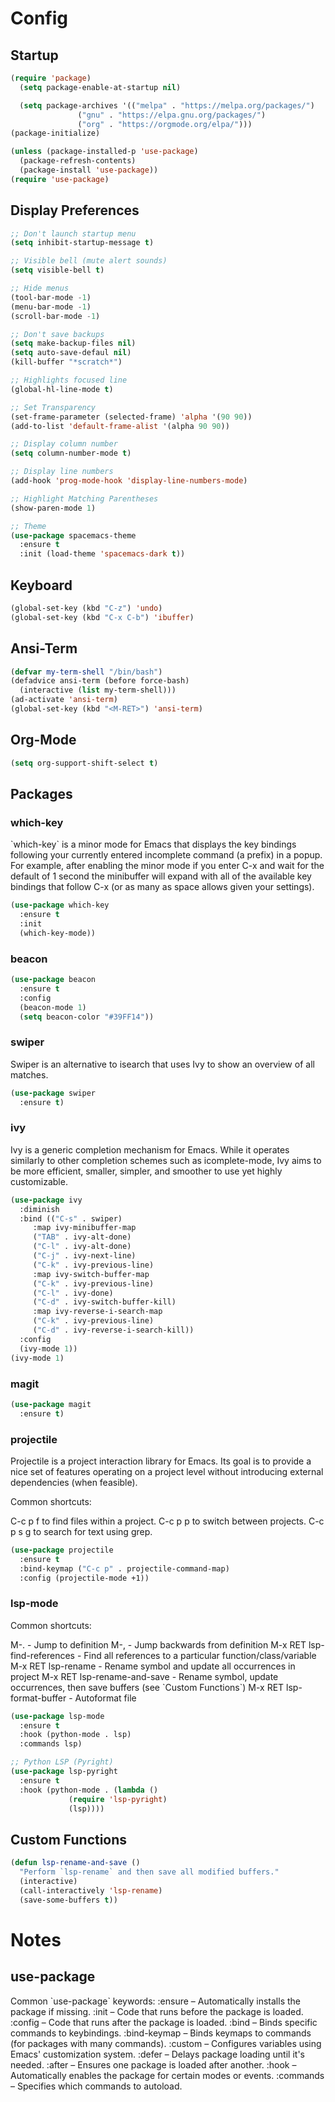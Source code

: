 * Config
** Startup
#+BEGIN_SRC emacs-lisp
  (require 'package)
    (setq package-enable-at-startup nil)

    (setq package-archives '(("melpa" . "https://melpa.org/packages/")
			     ("gnu" . "https://elpa.gnu.org/packages/")
			     ("org" . "https://orgmode.org/elpa/")))
  (package-initialize)

  (unless (package-installed-p 'use-package)
    (package-refresh-contents)
    (package-install 'use-package))
  (require 'use-package)
#+END_SRC

** Display Preferences
#+BEGIN_SRC emacs-lisp
  ;; Don't launch startup menu
  (setq inhibit-startup-message t)

  ;; Visible bell (mute alert sounds)
  (setq visible-bell t)
  
  ;; Hide menus
  (tool-bar-mode -1)
  (menu-bar-mode -1)
  (scroll-bar-mode -1)

  ;; Don't save backups
  (setq make-backup-files nil)
  (setq auto-save-defaul nil)
  (kill-buffer "*scratch*")

  ;; Highlights focused line
  (global-hl-line-mode t)

  ;; Set Transparency
  (set-frame-parameter (selected-frame) 'alpha '(90 90))
  (add-to-list 'default-frame-alist '(alpha 90 90))

  ;; Display column number
  (setq column-number-mode t)

  ;; Display line numbers
  (add-hook 'prog-mode-hook 'display-line-numbers-mode)

  ;; Highlight Matching Parentheses
  (show-paren-mode 1)

  ;; Theme
  (use-package spacemacs-theme
    :ensure t
    :init (load-theme 'spacemacs-dark t))

#+END_SRC

** Keyboard
#+BEGIN_SRC emacs-lisp
  (global-set-key (kbd "C-z") 'undo)
  (global-set-key (kbd "C-x C-b") 'ibuffer)
  #+END_SRC
** Ansi-Term
 #+BEGIN_SRC emacs-lisp
   (defvar my-term-shell "/bin/bash")
   (defadvice ansi-term (before force-bash)
     (interactive (list my-term-shell)))
   (ad-activate 'ansi-term)
   (global-set-key (kbd "<M-RET>") 'ansi-term)  
#+END_SRC

** Org-Mode
#+BEGIN_SRC emacs-lisp
  (setq org-support-shift-select t)
#+END_SRC
** Packages
*** which-key

`which-key` is a minor mode for Emacs that displays the key bindings following
your currently entered incomplete command (a prefix) in a popup. For example,
after enabling the minor mode if you enter C-x and wait for the default of 1
second the minibuffer will expand with all of the available key bindings that
follow C-x (or as many as space allows given your settings).

#+BEGIN_SRC emacs-lisp
  (use-package which-key
    :ensure t
    :init
    (which-key-mode))  
#+END_SRC

*** beacon
#+BEGIN_SRC emacs-lisp
  (use-package beacon
    :ensure t     
    :config
    (beacon-mode 1)
    (setq beacon-color "#39FF14"))
#+END_SRC
*** swiper

Swiper is an alternative to isearch that uses Ivy to show an overview of all matches.

#+BEGIN_SRC emacs-lisp
  (use-package swiper
    :ensure t)
#+END_SRC

*** ivy

Ivy is a generic completion mechanism for Emacs. While it operates similarly to
other completion schemes such as icomplete-mode, Ivy aims to be more efficient,
smaller, simpler, and smoother to use yet highly customizable.

#+BEGIN_SRC emacs-lisp
  (use-package ivy
    :diminish
    :bind (("C-s" . swiper)
	   :map ivy-minibuffer-map
	   ("TAB" . ivy-alt-done)
	   ("C-l" . ivy-alt-done)
	   ("C-j" . ivy-next-line)
	   ("C-k" . ivy-previous-line)
	   :map ivy-switch-buffer-map
	   ("C-k" . ivy-previous-line)
	   ("C-l" . ivy-done)
	   ("C-d" . ivy-switch-buffer-kill)
	   :map ivy-reverse-i-search-map
	   ("C-k" . ivy-previous-line)
	   ("C-d" . ivy-reverse-i-search-kill))
    :config
    (ivy-mode 1))
  (ivy-mode 1)
#+END_SRC

*** magit

#+BEGIN_SRC emacs-lisp
  (use-package magit
    :ensure t)
#+END_SRC

*** projectile

Projectile is a project interaction library for Emacs. Its goal is to provide a
nice set of features operating on a project level without introducing external
dependencies (when feasible).

Common shortcuts:

C-c p f to find files within a project.
C-c p p to switch between projects.
C-c p s g to search for text using grep.

#+BEGIN_SRC emacs-lisp
  (use-package projectile
    :ensure t
    :bind-keymap ("C-c p" . projectile-command-map)
    :config (projectile-mode +1))
#+END_SRC
*** lsp-mode

Common shortcuts:

M-.                                - Jump to definition
M-,                                - Jump backwards from definition
M-x RET lsp-find-references        - Find all references to a particular function/class/variable
M-x RET lsp-rename                 - Rename symbol and update all occurrences in project
M-x RET lsp-rename-and-save        - Rename symbol, update occurrences, then save buffers (see `Custom Functions`)
M-x RET lsp-format-buffer          - Autoformat file
#+BEGIN_SRC emacs-lisp
  (use-package lsp-mode
    :ensure t
    :hook (python-mode . lsp)
    :commands lsp)

  ;; Python LSP (Pyright)
  (use-package lsp-pyright
    :ensure t
    :hook (python-mode . (lambda ()
			   (require 'lsp-pyright)
			   (lsp))))

#+END_SRC
** Custom Functions
#+BEGIN_SRC emacs-lisp
  (defun lsp-rename-and-save ()
    "Perform `lsp-rename` and then save all modified buffers."
    (interactive)
    (call-interactively 'lsp-rename)
    (save-some-buffers t))
#+END_SRC

* Notes
** use-package
Common `use-package` keywords:
:ensure – Automatically installs the package if missing.
:init – Code that runs before the package is loaded.
:config – Code that runs after the package is loaded.
:bind – Binds specific commands to keybindings.
:bind-keymap – Binds keymaps to commands (for packages with many commands).
:custom – Configures variables using Emacs' customization system.
:defer – Delays package loading until it's needed.
:after – Ensures one package is loaded after another.
:hook – Automatically enables the package for certain modes or events.
:commands – Specifies which commands to autoload.


